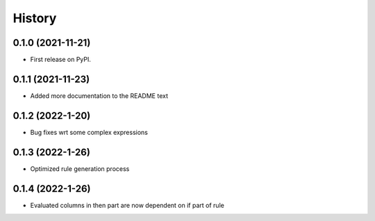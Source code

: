 =======
History
=======

0.1.0 (2021-11-21)
------------------

* First release on PyPI.

0.1.1 (2021-11-23)
------------------

* Added more documentation to the README text

0.1.2 (2022-1-20)
------------------

* Bug fixes wrt some complex expressions

0.1.3 (2022-1-26)
------------------

* Optimized rule generation process

0.1.4 (2022-1-26)
------------------

* Evaluated columns in then part are now dependent on if part of rule
